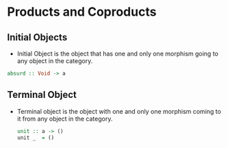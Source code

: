 * Products and Coproducts

** Initial Objects
   - Initial Object is the object that has one and only one morphism
     going to any object in the category.
   #+BEGIN_SRC haskell
   absurd :: Void -> a
   #+END_SRC

** Terminal Object
   - Terminal object is the object with one and only one morphism
     coming to it from any object in the category.
     #+BEGIN_SRC haskell
     unit :: a -> ()
     unit _  = ()
     #+END_SRC

** 
